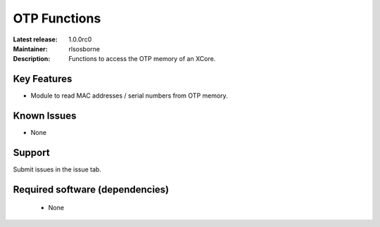 OTP Functions
.............

:Latest release: 1.0.0rc0
:Maintainer: rlsosborne
:Description: Functions to access the OTP memory of an XCore.


Key Features
============

* Module to read MAC addresses / serial numbers from OTP memory.

Known Issues
============

* None

Support
=======

Submit issues in the issue tab.

Required software (dependencies)
================================

  * None

